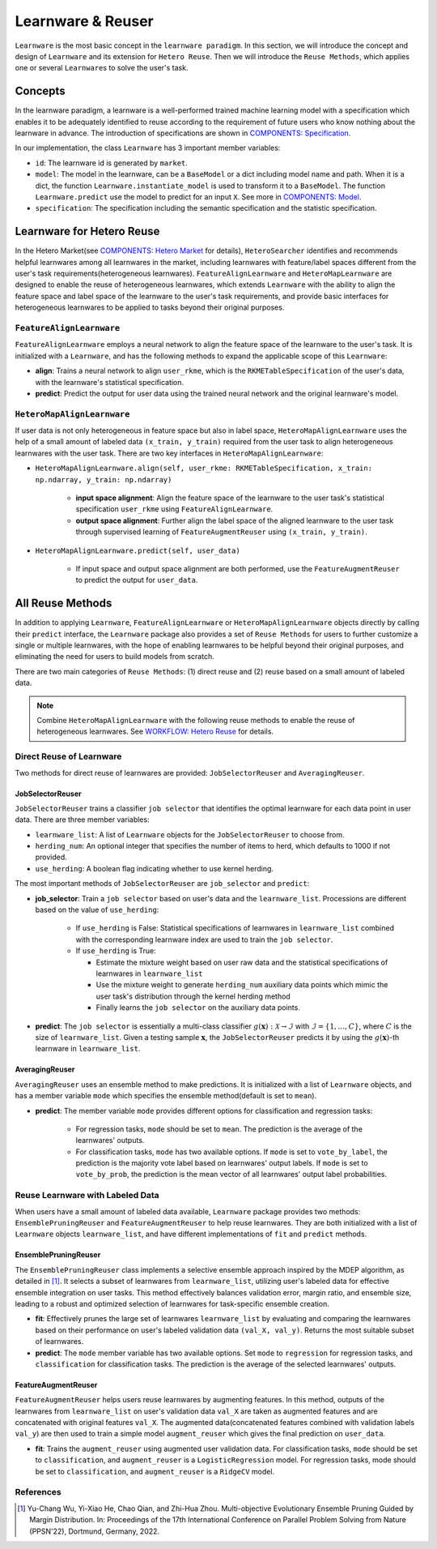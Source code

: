 .. _learnware:

==========================================
Learnware & Reuser
==========================================

``Learnware`` is the most basic concept in the ``learnware paradigm``. In this section, we will introduce the concept and design of ``Learnware`` and its extension for ``Hetero Reuse``. Then we will introduce the ``Reuse Methods``, which applies one or several ``Learnware``\ s to solve the user's task.

Concepts
===================
In the learnware paradigm, a learnware is a well-performed trained machine learning model with a specification which enables it to be adequately identified to reuse according to the requirement of future users who know nothing about the learnware in advance. The introduction of specifications are shown in `COMPONENTS: Specification <./spec.html>`_.

In our implementation, the class ``Learnware`` has 3 important member variables:

- ``id``: The learnware id is generated by ``market``.
- ``model``: The model in the learnware, can be a ``BaseModel`` or a dict including model name and path. When it is a dict, the function ``Learnware.instantiate_model`` is used to transform it to a ``BaseModel``. The function ``Learnware.predict`` use the model to predict for an input ``X``. See more in `COMPONENTS: Model <./model.html>`_.
- ``specification``: The specification including the semantic specification and the statistic specification.

Learnware for Hetero Reuse
=======================================================================

In the Hetero Market(see `COMPONENTS: Hetero Market  <./market.html#hetero-market>`_ for details), ``HeteroSearcher`` identifies and recommends helpful learnwares among all learnwares in the market, 
including learnwares with feature/label spaces different from the user's task requirements(heterogeneous learnwares). ``FeatureAlignLearnware`` and ``HeteroMapLearnware``
are designed to enable the reuse of heterogeneous learnwares, which extends ``Learnware`` with the ability to align the feature space and label space of the learnware to the user's task requirements, 
and provide basic interfaces for heterogeneous learnwares to be applied to tasks beyond their original purposes.

``FeatureAlignLearnware``
---------------------------

``FeatureAlignLearnware`` employs a neural network to align the feature space of the learnware to the user's task. 
It is initialized with a ``Learnware``, and has the following methods to expand the applicable scope of this ``Learnware``:

- **align**: Trains a neural network to align ``user_rkme``, which is the ``RKMETableSpecification`` of the user's data, with the learnware's statistical specification.
- **predict**: Predict the output for user data using the trained neural network and the original learnware's model.


``HeteroMapAlignLearnware``
-----------------------------

If user data is not only heterogeneous in feature space but also in label space, ``HeteroMapAlignLearnware`` uses the help of 
a small amount of labeled data ``(x_train, y_train)`` required from the user task to align heterogeneous learnwares with the user task.
There are two key interfaces in ``HeteroMapAlignLearnware``:

- ``HeteroMapAlignLearnware.align(self, user_rkme: RKMETableSpecification, x_train: np.ndarray, y_train: np.ndarray)``

    - **input space alignment**: Align the feature space of the learnware to the user task's statistical specification ``user_rkme`` using ``FeatureAlignLearnware``.
    - **output space alignment**: Further align the label space of the aligned learnware to the user task through supervised learning of ``FeatureAugmentReuser`` using ``(x_train, y_train)``.

- ``HeteroMapAlignLearnware.predict(self, user_data)``

    - If input space and output space alignment are both performed, use the ``FeatureAugmentReuser`` to predict the output for ``user_data``.


All Reuse Methods
===========================

In addition to applying ``Learnware``, ``FeatureAlignLearnware`` or ``HeteroMapAlignLearnware`` objects directly by calling their ``predict`` interface, 
the ``Learnware`` package also provides a set of ``Reuse Methods`` for users to further customize a single or multiple learnwares, with the hope of enabling learnwares to be 
helpful beyond their original purposes, and eliminating the need for users to build models from scratch.

There are two main categories of ``Reuse Methods``: (1) direct reuse and (2) reuse based on a small amount of labeled data.

.. note:: 
    Combine ``HeteroMapAlignLearnware`` with the following reuse methods to enable the reuse of heterogeneous learnwares. See `WORKFLOW: Hetero Reuse <../workflows/reuse.html#hetero-reuse>`_ for details.

Direct Reuse of Learnware
--------------------------

Two methods for direct reuse of learnwares are provided: ``JobSelectorReuser`` and ``AveragingReuser``.

JobSelectorReuser
^^^^^^^^^^^^^^^^^^

``JobSelectorReuser`` trains a classifier ``job selector`` that identifies the optimal learnware for each data point in user data.
There are three member variables:

- ``learnware_list``: A list of ``Learnware`` objects for the ``JobSelectorReuser`` to choose from.
- ``herding_num``: An optional integer that specifies the number of items to herd, which defaults to 1000 if not provided.
- ``use_herding``: A boolean flag indicating whether to use kernel herding.

The most important methods of ``JobSelectorReuser`` are ``job_selector`` and ``predict``:

- **job_selector**: Train a ``job selector`` based on user's data and the ``learnware_list``. Processions are different based on the value of ``use_herding``:

    - If ``use_herding`` is False: Statistical specifications of learnwares in ``learnware_list`` combined with the corresponding learnware index are used to train the ``job selector``.
    - If ``use_herding`` is True:
  
      - Estimate the mixture weight based on user raw data and the statistical specifications of learnwares in ``learnware_list``
      - Use the mixture weight to generate ``herding_num`` auxiliary data points which mimic the user task's distribution through the kernel herding method
      - Finally learns the ``job selector`` on the auxiliary data points.
  
- **predict**: The ``job selector`` is essentially a multi-class classifier :math:`g(\boldsymbol{x}):\mathcal{X}\rightarrow \mathcal{I}` with :math:`\mathcal{I}=\{1,\ldots, C\}`, where :math:`C` is the size of ``learnware_list``. Given a testing sample :math:`\boldsymbol{x}`, the ``JobSelectorReuser`` predicts it by using the :math:`g(\boldsymbol{x})`-th learnware in ``learnware_list``.


AveragingReuser
^^^^^^^^^^^^^^^^^^

``AveragingReuser`` uses an ensemble method to make predictions. It is initialized with a list of ``Learnware`` objects, and has a member variable ``mode`` which
specifies the ensemble method(default is set to ``mean``). 

- **predict**: The member variable ``mode`` provides different options for classification and regression tasks:

    - For regression tasks, ``mode`` should be set to ``mean``. The prediction is the average of the learnwares' outputs.
    - For classification tasks, ``mode`` has two available options. If ``mode`` is set to ``vote_by_label``, the prediction is the majority vote label based on learnwares' output labels. If ``mode`` is set to ``vote_by_prob``, the prediction is the mean vector of all learnwares' output label probabilities.


Reuse Learnware with Labeled Data
----------------------------------

When users have a small amount of labeled data available, ``Learnware`` package provides two methods: ``EnsemblePruningReuser`` and ``FeatureAugmentReuser`` to help reuse learnwares.
They are both initialized with a list of ``Learnware`` objects ``learnware_list``, and have different implementations of ``fit`` and ``predict`` methods.

EnsemblePruningReuser
^^^^^^^^^^^^^^^^^^^^^^

The ``EnsemblePruningReuser`` class implements a selective ensemble approach inspired by the MDEP algorithm, as detailed in [1]_.
It selects a subset of learnwares from ``learnware_list``, utilizing user's labeled data for effective ensemble integration on user tasks. 
This method effectively balances validation error, margin ratio, and ensemble size, leading to a robust and optimized selection of learnwares for task-specific ensemble creation. 

- **fit**: Effectively prunes the large set of learnwares ``learnware_list`` by evaluating and comparing the learnwares based on their performance on user's labeled validation data ``(val_X, val_y)``. Returns the most suitable subset of learnwares. 
- **predict**: The ``mode`` member variable has two available options. Set ``mode`` to ``regression`` for regression tasks, and ``classification`` for classification tasks. The prediction is the average of the selected learnwares' outputs.


FeatureAugmentReuser
^^^^^^^^^^^^^^^^^^^^^^

``FeatureAugmentReuser`` helps users reuse learnwares by augmenting features. In this method, 
outputs of the learnwares from ``learnware_list`` on user's validation data ``val_X`` are taken as augmented features and are concatenated with original features ``val_X``.
The augmented data(concatenated features combined with validation labels ``val_y``) are then used to train a simple model ``augment_reuser`` which gives the final prediction
on ``user_data``.

- **fit**: Trains the ``augment_reuser`` using augmented user validation data. For classification tasks, ``mode`` should be set to ``classification``, and ``augment_reuser`` is a ``LogisticRegression`` model. For regression tasks, mode should be set to ``classification``, and ``augment_reuser`` is a ``RidgeCV`` model. 


References
-----------

.. [1] Yu-Chang Wu, Yi-Xiao He, Chao Qian, and Zhi-Hua Zhou. Multi-objective Evolutionary Ensemble Pruning Guided by Margin Distribution. In: Proceedings of the 17th International Conference on Parallel Problem Solving from Nature (PPSN'22), Dortmund, Germany, 2022.
